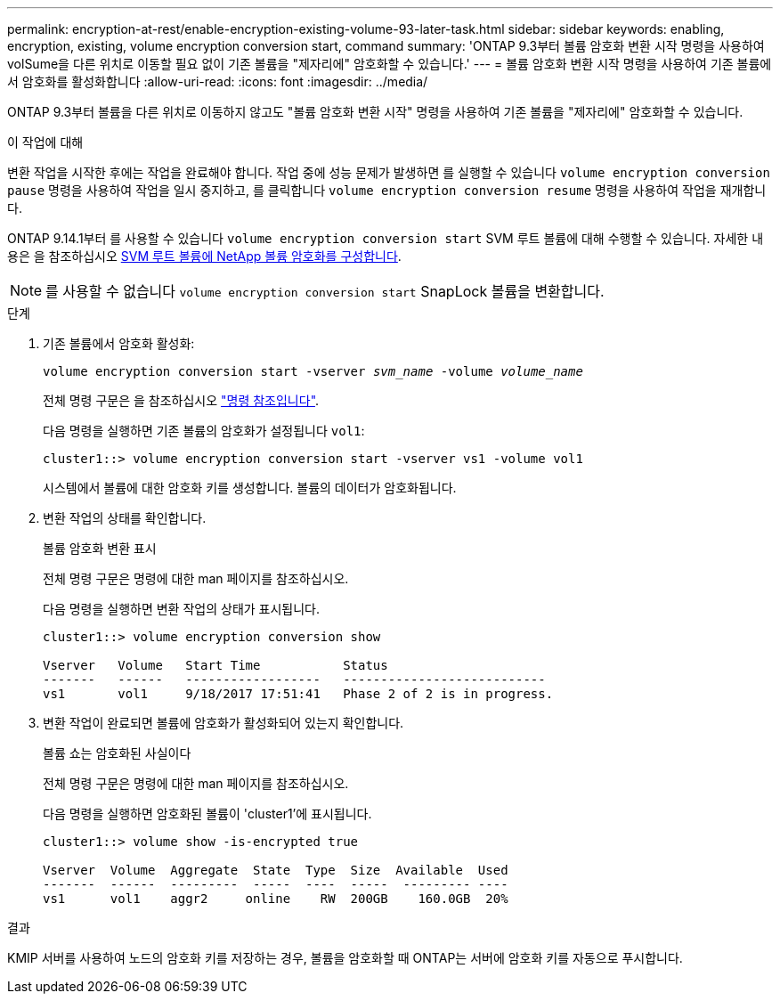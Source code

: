 ---
permalink: encryption-at-rest/enable-encryption-existing-volume-93-later-task.html 
sidebar: sidebar 
keywords: enabling, encryption, existing, volume encryption conversion start, command 
summary: 'ONTAP 9.3부터 볼륨 암호화 변환 시작 명령을 사용하여 volSume을 다른 위치로 이동할 필요 없이 기존 볼륨을 "제자리에" 암호화할 수 있습니다.' 
---
= 볼륨 암호화 변환 시작 명령을 사용하여 기존 볼륨에서 암호화를 활성화합니다
:allow-uri-read: 
:icons: font
:imagesdir: ../media/


[role="lead"]
ONTAP 9.3부터 볼륨을 다른 위치로 이동하지 않고도 "볼륨 암호화 변환 시작" 명령을 사용하여 기존 볼륨을 "제자리에" 암호화할 수 있습니다.

.이 작업에 대해
변환 작업을 시작한 후에는 작업을 완료해야 합니다. 작업 중에 성능 문제가 발생하면 를 실행할 수 있습니다 `volume encryption conversion pause` 명령을 사용하여 작업을 일시 중지하고, 를 클릭합니다 `volume encryption conversion resume` 명령을 사용하여 작업을 재개합니다.

ONTAP 9.14.1부터 를 사용할 수 있습니다 `volume encryption conversion start` SVM 루트 볼륨에 대해 수행할 수 있습니다. 자세한 내용은 을 참조하십시오 xref:configure-nve-svm-root-task.html[SVM 루트 볼륨에 NetApp 볼륨 암호화를 구성합니다].


NOTE: 를 사용할 수 없습니다 `volume encryption conversion start` SnapLock 볼륨을 변환합니다.

.단계
. 기존 볼륨에서 암호화 활성화:
+
`volume encryption conversion start -vserver _svm_name_ -volume _volume_name_`

+
전체 명령 구문은 을 참조하십시오 link:https://docs.netapp.com/us-en/ontap-cli-9141//volume-encryption-conversion-start.html["명령 참조입니다"^].

+
다음 명령을 실행하면 기존 볼륨의 암호화가 설정됩니다 `vol1`:

+
[listing]
----
cluster1::> volume encryption conversion start -vserver vs1 -volume vol1
----
+
시스템에서 볼륨에 대한 암호화 키를 생성합니다. 볼륨의 데이터가 암호화됩니다.

. 변환 작업의 상태를 확인합니다.
+
볼륨 암호화 변환 표시

+
전체 명령 구문은 명령에 대한 man 페이지를 참조하십시오.

+
다음 명령을 실행하면 변환 작업의 상태가 표시됩니다.

+
[listing]
----
cluster1::> volume encryption conversion show

Vserver   Volume   Start Time           Status
-------   ------   ------------------   ---------------------------
vs1       vol1     9/18/2017 17:51:41   Phase 2 of 2 is in progress.
----
. 변환 작업이 완료되면 볼륨에 암호화가 활성화되어 있는지 확인합니다.
+
볼륨 쇼는 암호화된 사실이다

+
전체 명령 구문은 명령에 대한 man 페이지를 참조하십시오.

+
다음 명령을 실행하면 암호화된 볼륨이 'cluster1'에 표시됩니다.

+
[listing]
----
cluster1::> volume show -is-encrypted true

Vserver  Volume  Aggregate  State  Type  Size  Available  Used
-------  ------  ---------  -----  ----  -----  --------- ----
vs1      vol1    aggr2     online    RW  200GB    160.0GB  20%
----


.결과
KMIP 서버를 사용하여 노드의 암호화 키를 저장하는 경우, 볼륨을 암호화할 때 ONTAP는 서버에 암호화 키를 자동으로 푸시합니다.
